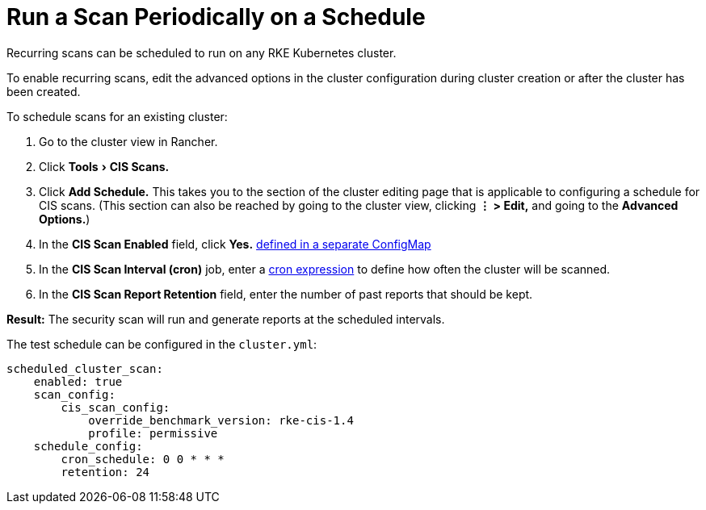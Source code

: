 = Run a Scan Periodically on a Schedule
:experimental:

Recurring scans can be scheduled to run on any RKE Kubernetes cluster.

To enable recurring scans, edit the advanced options in the cluster configuration during cluster creation or after the cluster has been created.

To schedule scans for an existing cluster:

. Go to the cluster view in Rancher.
. Click menu:Tools[CIS Scans.]
. Click *Add Schedule.* This takes you to the section of the cluster editing page that is applicable to configuring a schedule for CIS scans. (This section can also be reached by going to the cluster view, clicking *⋮ > Edit,* and going to the *Advanced Options.*)
. In the *CIS Scan Enabled* field, click *Yes.*
xref:./skip-tests.adoc[defined in a separate ConfigMap]
. In the *CIS Scan Interval (cron)* job, enter a https://en.wikipedia.org/wiki/Cron#CRON_expression[cron expression] to define how often the cluster will be scanned.
. In the *CIS Scan Report Retention* field, enter the number of past reports that should be kept.

*Result:* The security scan will run and generate reports at the scheduled intervals.

The test schedule can be configured in the `cluster.yml`:

[,yaml]
----
scheduled_cluster_scan:
    enabled: true
    scan_config:
        cis_scan_config:
            override_benchmark_version: rke-cis-1.4
            profile: permissive
    schedule_config:
        cron_schedule: 0 0 * * *
        retention: 24
----
